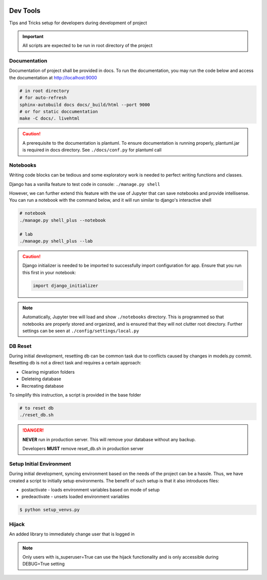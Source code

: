  .. _devtools:

Dev Tools
======================================================================

Tips and Tricks setup for developers during development of project

.. important::

    All scripts are expected to be run in root directory of the project

Documentation
-------------

Documentation of project shall be provided in docs. To run the documentation,
you may run the code below and access the documentation at http://localhost:9000

.. code-block:: shell

    # in root directory
    # for auto-refresh
    sphinx-autobuild docs docs/_build/html --port 9000
    # or for static doccumentation
    make -C docs/. livehtml

.. caution::

    A prerequisite to the documentation is plantuml.
    To ensure documentation is running properly, plantuml.jar is required in docs directory.
    See ``./docs/conf.py`` for plantuml call


Notebooks
-------------

Writing code blocks can be tedious and some exploratory work is needed to perfect writing functions and classes.

Django has a vanilla feature to test code in console: ``./manage.py shell``

However, we can further extend this feature with the use of Jupyter that can save notebooks and provide intellisense. 
You can run a notebook with the command below, and it will run similar to django's interactive shell

.. code-block:: shell

    # notebook
    ./manage.py shell_plus --notebook

    # lab
    ./manage.py shell_plus --lab

.. caution::

    Django initializer is needed to be imported to successfully import configuration
    for app. Ensure that you run this first in your notebook:

    .. code-block:: python
        
        import django_initializer
    
.. note::

    Automatically, Jupyter tree will load and show ``./notebooks`` directory.
    This is programmed so that notebooks are properly stored and organized, 
    and is ensured that they will not clutter root directory.
    Further settings can be seen at ``./config/settings/local.py``

DB Reset
-------------

During initial development, resetting db can be common task due to conflicts
caused by changes in models.py commit. Resetting db is not a direct task and
requires a certain approach:

* Clearing migration folders
* Deleteing database
* Recreating database

To simplify this instruction, a script is provided in the base folder

.. code-block:: shell

    # to reset db
    ./reset_db.sh

.. danger::

    **NEVER** run in production server. 
    This will remove your database without any backup.

    Developers **MUST** remove reset_db.sh in production server

Setup Initial Environment
-------------

During initial development, syncing environment based on the needs of the project can be a hassle.
Thus, we have created a script to initially setup environments. 
The benefit of such setup is that it also introduces files:

* postactivate - loads environment variables based on mode of setup
* predeactivate - unsets loaded environment variables

.. code-block:: shell

    $ python setup_venvs.py

Hijack
-------------------------------

An added library to immediately change user that is logged in

.. note::

    Only users with is_superuser=True can use the hijack functionality
    and is only accessible during DEBUG=True setting